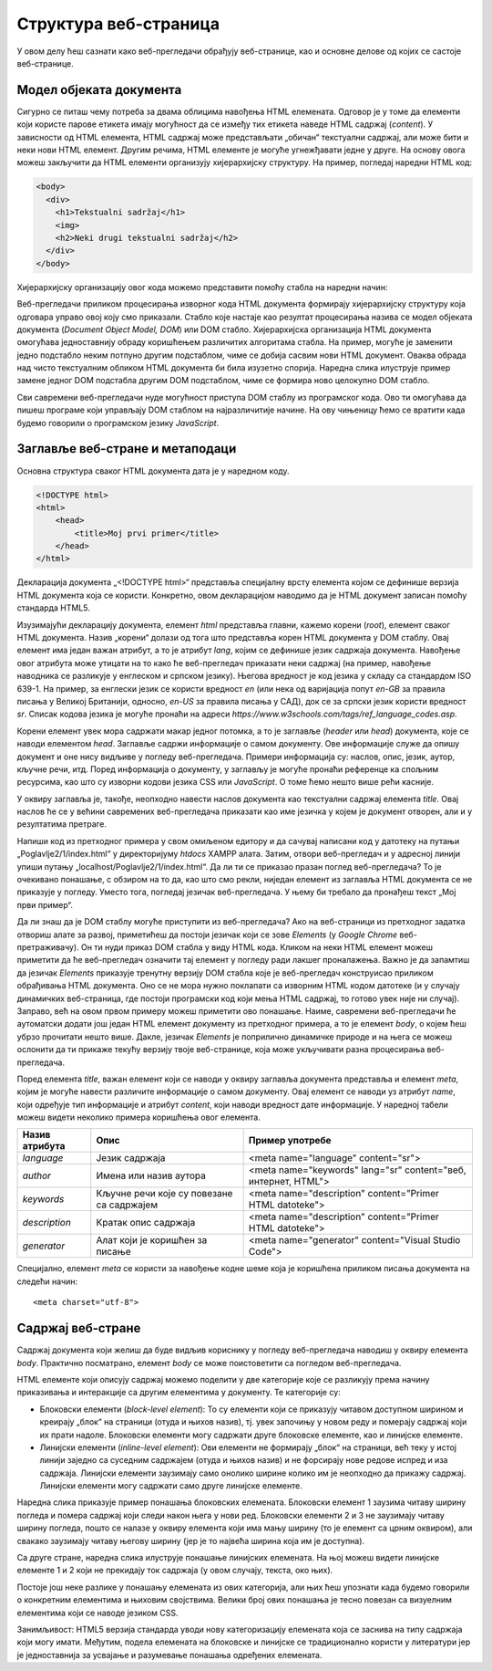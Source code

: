 Структура веб-страница
======================

У овом делу ћеш сазнати како веб-прегледачи обрађују веб-странице, као и основне делове од којих се састоје веб-странице.

Модел објеката документа
________________________

Сигурно се питаш чему потреба за двама облицима навођења HTML eлемената. Одговор је у томе да елементи који користе парове етикета имају могућност да се између тих етикета наведе HTML садржај (*content*). У зависности од HTML елемента, HTML садржај може представљати „обичан“ текстуални садржај, али може бити и неки нови HTML елемент. Другим речима, HTML елементе је могуће угнежђавати једне у друге. На основу овога можеш закључити да HTML eлементи организују хијерархијску структуру. На пример, погледај наредни HTML код:

.. code-block:: HTML

    <body>
      <div>
        <h1>Tekstualni sadržaj</h1>
        <img>
        <h2>Neki drugi tekstualni sadržaj</h2>
      </div>
    </body>

Хијерархијску организацију овог кода можемо представити помоћу стабла на наредни начин:

.. image:: ../../_images/slika_55a.jpg
    :width: 390
    :align: center

Веб-прегледачи приликом процесирања изворног кода HTML документа формирају хијерархијску структуру која одговара управо овој коју смо приказали. Стабло које настаје као резултат процесирања назива се модел објеката документа (*Document Object Model, DOM*) или DOМ стабло. Хијерархијска организација HTML документа омогућава једноставнију обраду коришћењем различитих алгоритама стабла. На пример, могуће је заменити једно подстабло неким потпуно другим подстаблом, чиме се добија сасвим нови HTML документ. Оваква обрада над чисто текстуалним обликом HTML документа би била изузетно спорија. Наредна слика илуструје пример замене једног DOM подстабла другим DOM подстаблом, чиме се формира ново целокупно DOM стабло.

.. image:: ../../_images/slika_55b.jpg
    :width: 540
    :align: center

Сви савремени веб-прегледачи нуде могућност приступа DOM стаблу из програмског кода. Ово ти омогућава да пишеш програме који управљају DOM стаблом на најразличитије начине. На ову чињеницу ћемо се вратити када будемо говорили о програмском језику *JavaScript*.

Заглавље веб-стране и метаподаци
________________________________

Основна структура сваког HTML документа дата је у наредном коду.

.. code-block:: html

    <!DOCTYPE html>
    <html>
        <head>
            <title>Moj prvi primer</title>
        </head>
    </html>




Декларација документа „<!DOCTYPE html>“ представља специјалну врсту елемента којом се дефинише верзија HTML документа која се користи. Конкретно, овом декларацијом наводимо да је HTML документ записан помоћу стандарда HTML5.

Изузимајући декларацију документа, елемент *html* представља главни, кажемо корени (*root*), елемент сваког HTML документа. Назив „корени“ долази од тога што представља корен HTML документа у DOM стаблу. Овај елемент има један важан атрибут, а то је атрибут *lang*, којим се дефинише језик садржаја документа. Навођење овог атрибута може утицати на то како ће веб-прегледач приказати неки садржај (на пример, навођење наводника се разликује у енглеском и српском језику). Његова вредност је код језика у складу са стандардом ISO 639-1. На пример, за енглески језик се користи вредност *en* (или нека од варијација попут *en-GB* за правила писања у Великој Британији, односно, *en-US* за правила писања у САД), док се за српски језик користи вредност *sr*. Списак кодова језика је могуће пронаћи на адреси *https://www.w3schools.com/tags/ref_language_codes.asp*. 

Корени елемент увек мора садржати макар једног потомка, а то је заглавље (*header* или *head*) документа, које се наводи елементом *head*. Заглавље садржи информације о самом документу. Ове информације служе да опишу документ и оне нису видљиве у погледу веб-прегледача. Примери информација су: наслов, опис, језик, аутор, кључне речи, итд. Поред информација о документу, у заглављу је могуће пронаћи референце ка спољним ресурсима, као што су изворни кодови језика CSS или *JavaScript*. О томе ћемо нешто више рећи касније.

У оквиру заглавља је, такође, неопходно навести наслов документа као текстуални садржај елемента *title*. Овај наслов ће се у већини савремених веб-прегледача приказати као име језичка у којем је документ отворен, али и у резултатима претраге.

Напиши код из претходног примера у свом омиљеном едитору и да сачувај написани код у датотеку на путањи „Poglavlje2/1/index.html“ у директоријуму *htdocs* XAMPP алата. Затим, отвори веб-прегледач и у адресној линији упиши путању „localhost/Poglavlje2/1/index.html“. Да ли ти се приказао празан поглед веб-прегледача? То је очекивано понашање, с обзиром на то да, као што смо рекли, ниједан елемент из заглавља HTML документа се не приказује у погледу. Уместо тога, погледај језичак веб-прегледача. У њему би требало да пронађеш текст „Мој први пример“.

.. image:: ../../_images/slika_55c.jpg
    :width: 780
    :align: center

.. questionnote:: 

    *Задатак*: Да ли знаш да је DOM стаблу могуће приступити из веб-прегледача? 

Да ли знаш да је DOM стаблу могуће приступити из веб-прегледача? Ако на веб-страници из претходног задатка отвориш алате за развој, приметићеш да постоји језичак који се зове *Elements* (у *Google Chrome* веб-претраживачу). Он ти нуди приказ DOM стабла у виду HTML кода. Кликом на неки HTML елемент можеш приметити да ће веб-прегледач означити тај елемент у погледу ради лакшег проналажења. Важно је да запамтиш да језичак *Elements* приказује тренутну верзију DOM стабла које је веб-прегледач конструисао приликом обрађивања HTML документа. Оно се не мора нужно поклапати са изворним HTML кодом датотеке (и у случају динамичких веб-страница, где постоји програмски код који мења HTML садржај, то готово увек није ни случај). Заправо, већ на овом првом примеру можеш приметити ово понашање. Наиме, савремени веб-прегледачи ће аутоматски додати још један HTML елемент документу из претходног примера, а то је елемент *body*, о којем ћеш убрзо прочитати нешто више. Дакле, језичак *Elements* је поприлично динамичке природе и на њега се можеш ослонити да ти прикаже текућу верзију твоје веб-странице, која може укључивати разна процесирања веб-прегледача.

.. image:: ../../_images/slika_55d.jpg
    :width: 780
    :align: center

Поред елемента *title*, важан елемент који се наводи у оквиру заглавља документа представља и елемент *meta*, којим је могуће навести различите информације о самом документу. Овај елемент се наводи уз атрибут *name*, који одређује тип информације и атрибут *content*, који наводи вредност дате информације. У наредној табели можеш видети неколико примера коришћења овог елемента.

+----------------+-------------------------------------------+----------------------------------------------------------------+
| Назив атрибута | Опис                                      | Пример употребе                                                |
+================+===========================================+================================================================+
| *language*     | Језик садржаја                            | <meta name="language" content="sr">                            |
+----------------+-------------------------------------------+----------------------------------------------------------------+
| *author*       | Имена или назив аутора                    | <meta name="keywords" lang="sr" content="веб, интернет, HTML"> |
+----------------+-------------------------------------------+----------------------------------------------------------------+
| *keywords*     | Кључне речи које су повезане са садржајем | <meta name="description" content="Primer HTML datoteke">       |
+----------------+-------------------------------------------+----------------------------------------------------------------+
| *description*  | Кратак опис садржаја                      | <meta name="description" content="Primer HTML datoteke">       |
+----------------+-------------------------------------------+----------------------------------------------------------------+
| *generator*    | Алат који је коришћен за писање           | <meta name="generator" content="Visual Studio Code">           |
+----------------+-------------------------------------------+----------------------------------------------------------------+

Специјално, елемент *meta* се користи за навођење кодне шеме која је коришћена приликом писања документа на следећи начин:

::

    <meta charset="utf-8">

Садржај веб-стране
___________________

Садржај документа који желиш да буде видљив кориснику у погледу веб-прегледача наводиш у оквиру елемента *body*. Практично посматрано, елемент *body* се може поистоветити са погледом веб-прегледача.

HTML елементе који описују садржај можемо поделити у две категорије које се разликују према начину приказивања и интеракције са другим елементима у документу. Те категорије су:

- Блоковски елементи (*block-level element*): То су елементи који се приказују читавом доступном ширином и креирају „блок“ на страници (отуда и њихов назив), тј. увек започињу у новом реду и померају садржај који их прати надоле. Блоковски елементи могу садржати друге блоковске елементе, као и линијске елементе.
- Линијски елементи (*inline-level element*): Ови елементи не формирају „блок“ на страници, већ теку у истој линији заједно са суседним садржајем (отуда и њихов назив) и не форсирају нове редове испред и иза садржаја. Линијски елементи заузимају само онолико ширине колико им је неопходно да прикажу садржај. Линијски елементи могу садржати само друге линијске елементе.

Наредна слика приказује пример понашања блоковских елемената. Блоковски елемент 1 заузима читаву ширину погледа и помера садржај који следи након њега у нови ред. Блоковски елементи 2 и 3 не заузимају читаву ширину погледа, пошто се налазе у оквиру елемента који има мању ширину (то је елемент са црним оквиром), али свакако заузимају читаву његову ширину (јер је то највећа ширина која им је доступна).

.. image:: ../../_images/slika_55e.jpg
    :width: 390
    :align: center

Са друге стране, наредна слика илуструје понашање линијских елемената. На њој можеш видети линијске елементе 1 и 2 који не прекидају ток садржаја (у овом случају, текста, око њих).

.. image:: ../../_images/slika_55f.jpg
    :width: 390
    :align: center

Постоје још неке разлике у понашању елемената из ових категорија, али њих ћеш упознати када будемо говорили о конкретним елементима и њиховим својствима. Велики број ових понашања је тесно повезан са визуелним елементима који се наводе језиком CSS.

Занимљивост: HTML5 верзија стандарда уводи нову категоризацију елемената која се заснива на типу садржаја који могу имати. Међутим, подела елемената на блоковске и линијске се традиционално користи у литератури јер је једноставнија за усвајање и разумевање понашања одређених елемената.
